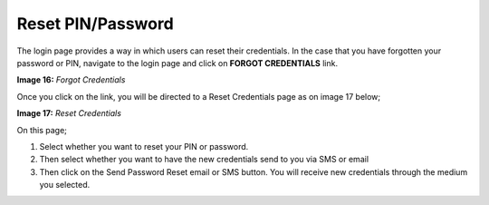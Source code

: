 Reset PIN/Password
==================
The login page provides a way in which users can reset their credentials. In the case that you have forgotten your password or PIN, navigate to the login page and click on **FORGOT CREDENTIALS** link. 

.. image:: _static/forgot_credentials.png

**Image 16:** *Forgot Credentials*

Once you click on the link, you will be directed to a Reset Credentials page as on image 17 below;

.. image:: _static/reset_credentials.png

**Image 17:** *Reset Credentials*

On this page;

1. Select whether you want to reset your PIN or password.
2. Then select whether you want to have the new credentials send to you via SMS or email
3. Then click on the Send Password Reset email or SMS button. You will receive new credentials through the medium you selected.


